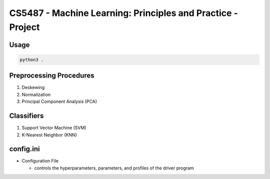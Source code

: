 CS5487 - Machine Learning: Principles and Practice - Project
============================================================

Usage
-----

.. code-block:: bash

   python3 .

Preprocessing Procedures
------------------------
#. Deskewing
#. Normalization
#. Principal Component Analysis (PCA)

Classifiers
-----------

#. Support Vector Machine (SVM)
#. K-Nearest Neighbor (KNN)

config.ini
----------

- Configuration File

  - controls the hyperparameters, parameters, and profiles of the driver program
